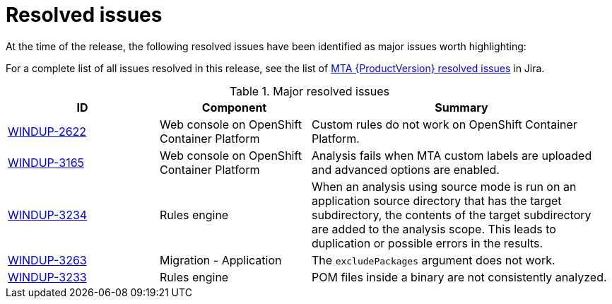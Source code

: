 // Module included in the following assemblies:
//
// * docs/release_notes-5.0/master.adoc

:_content-type: REFERENCE
[id="rn-resolved-issues_{context}"]
= Resolved issues

At the time of the release, the following resolved issues have been identified as major issues worth highlighting:

For a complete list of all issues resolved in this release, see the list of link:https://issues.redhat.com/browse/WINDUP-3317?filter=12393204[MTA {ProductVersion} resolved issues] in Jira.

.Major resolved issues
[cols="25%,25%,50%",options="header"]
|====
|ID
|Component
|Summary

|link:https://issues.redhat.com/browse/WINDUP-2622[WINDUP-2622]
|Web console on OpenShift Container Platform
|Custom rules do not work on OpenShift Container Platform.

|link:https://issues.redhat.com/browse/WINDUP-3165[WINDUP-3165]
|Web console on OpenShift Container Platform
|Analysis fails when MTA custom labels are uploaded and advanced options are enabled.

|link:https://issues.redhat.com/browse/WINDUP-3234[WINDUP-3234]
|Rules engine
|When an analysis using source mode is run on an application source directory that has the target subdirectory, the contents of the target subdirectory are added to the analysis scope. This leads to duplication or possible errors in the results.

|link:https://issues.redhat.com/browse/WINDUP-3263[WINDUP-3263]
|Migration - Application
|The `excludePackages` argument does not work.

|link:https://issues.redhat.com/browse/WINDUP-3233[WINDUP-3233]
|Rules engine
|POM files inside a binary are not consistently analyzed.
|====
